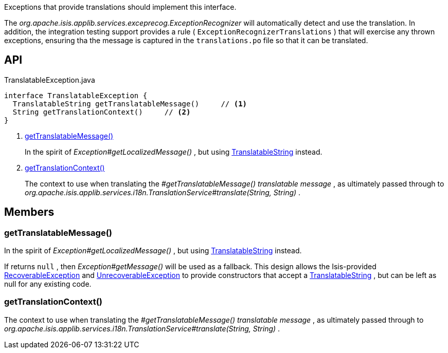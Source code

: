 :Notice: Licensed to the Apache Software Foundation (ASF) under one or more contributor license agreements. See the NOTICE file distributed with this work for additional information regarding copyright ownership. The ASF licenses this file to you under the Apache License, Version 2.0 (the "License"); you may not use this file except in compliance with the License. You may obtain a copy of the License at. http://www.apache.org/licenses/LICENSE-2.0 . Unless required by applicable law or agreed to in writing, software distributed under the License is distributed on an "AS IS" BASIS, WITHOUT WARRANTIES OR  CONDITIONS OF ANY KIND, either express or implied. See the License for the specific language governing permissions and limitations under the License.

Exceptions that provide translations should implement this interface.

The _org.apache.isis.applib.services.exceprecog.ExceptionRecognizer_ will automatically detect and use the translation. In addition, the integration testing support provides a rule ( `ExceptionRecognizerTranslations` ) that will exercise any thrown exceptions, ensuring tha the message is captured in the `translations.po` file so that it can be translated.

== API

[source,java]
.TranslatableException.java
----
interface TranslatableException {
  TranslatableString getTranslatableMessage()     // <.>
  String getTranslationContext()     // <.>
}
----

<.> xref:#getTranslatableMessage__[getTranslatableMessage()]
+
--
In the spirit of _Exception#getLocalizedMessage()_ , but using xref:system:generated:index/applib/services/i18n/TranslatableString.adoc[TranslatableString] instead.
--
<.> xref:#getTranslationContext__[getTranslationContext()]
+
--
The context to use when translating the _#getTranslatableMessage() translatable message_ , as ultimately passed through to _org.apache.isis.applib.services.i18n.TranslationService#translate(String, String)_ .
--

== Members

[#getTranslatableMessage__]
=== getTranslatableMessage()

In the spirit of _Exception#getLocalizedMessage()_ , but using xref:system:generated:index/applib/services/i18n/TranslatableString.adoc[TranslatableString] instead.

If returns `null` , then _Exception#getMessage()_ will be used as a fallback. This design allows the Isis-provided xref:system:generated:index/applib/exceptions/RecoverableException.adoc[RecoverableException] and xref:system:generated:index/applib/exceptions/UnrecoverableException.adoc[UnrecoverableException] to provide constructors that accept a xref:system:generated:index/applib/services/i18n/TranslatableString.adoc[TranslatableString] , but can be left as null for any existing code.

[#getTranslationContext__]
=== getTranslationContext()

The context to use when translating the _#getTranslatableMessage() translatable message_ , as ultimately passed through to _org.apache.isis.applib.services.i18n.TranslationService#translate(String, String)_ .
